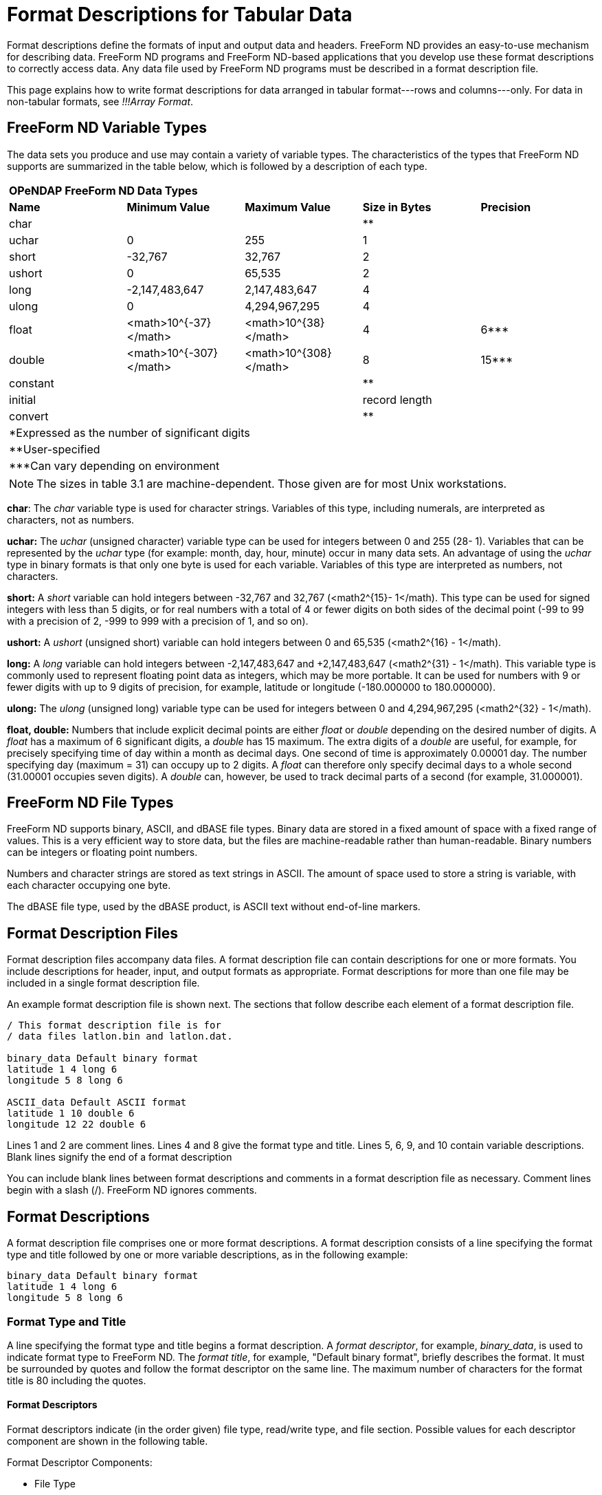:Alexander Porrello <alexporrello@gmail.com>:

[[tblfmt]]
= Format Descriptions for Tabular Data =

Format descriptions define the formats of input and output data and
headers. FreeForm ND provides an easy-to-use mechanism for describing
data. FreeForm ND programs and FreeForm ND-based applications that you
develop use these format descriptions to correctly access data. Any
data file used by FreeForm ND programs must be described in a format
description file.

This page explains how to write format descriptions for data
arranged in tabular format---rows and columns---only. For data in
non-tabular formats, see _!!!Array Format_.


== FreeForm ND Variable Types ==

The data sets you produce and use may contain a variety of variable
types. The characteristics of the types that FreeForm ND supports are
summarized in the table below, which is followed by a
description of each type.

|===
5.1+^| *OPeNDAP FreeForm ND Data Types*
|*Name*   |*Minimum Value*        |*Maximum Value*       |*Size in Bytes* |*Precision*
|char     |                       |                      |**              |
|uchar    |0                      |255                   |1               |
|short    |-32,767                |32,767                |2               |
|ushort   |0                      |65,535                |2               |
|long     |-2,147,483,647         |2,147,483,647         |4               |
|ulong    |0                      |4,294,967,295         |4               |
|float    |<math>10^{-37}</math>  |<math>10^{38}</math>  |4               |6***
|double	  |<math>10^{-307}</math> |<math>10^{308}</math> |8               |15***
|constant |                       |                      |**              |
|initial  |                       |                      |record length   |
|convert  |                       |                      |**              |
5.1+| *Expressed as the number of significant digits
5.1+| **User-specified
5.1+| ***Can vary depending on environment
|===


NOTE: The sizes in table 3.1 are machine-dependent.
Those given are for most Unix workstations.

*char*: The _char_ variable type is used for character strings. Variables of this type, including numerals, are interpreted as characters, not as numbers.

*uchar:* The _uchar_ (unsigned character) variable type can be used for integers between 0 and 255 (28- 1). Variables that can be represented by the _uchar_ type (for example: month, day, hour, minute) occur in many data sets. An advantage of using the _uchar_ type in binary formats is that only one byte is used for each variable. Variables of this type are interpreted as numbers, not characters.

*short:* A _short_ variable can hold integers between -32,767 and 32,767 (&lt;math2^{15}- 1&lt;/math). This type can be used for signed integers with less than 5 digits, or for real numbers with a total of 4 or fewer digits on both sides of the decimal point (-99 to 99 with a precision of 2, -999 to 999 with a precision of 1, and so on).

*ushort:* A _ushort_ (unsigned short) variable can hold integers between 0 and 65,535 (&lt;math2^{16} - 1&lt;/math).

*long:* A _long_ variable can hold integers between -2,147,483,647 and +2,147,483,647 (&lt;math2^{31} - 1&lt;/math). This variable type is commonly used to represent floating point data as integers, which may be more portable. It can be used for numbers with 9 or fewer digits with up to 9 digits of precision, for example, latitude or longitude (-180.000000 to 180.000000).

*ulong:* The _ulong_ (unsigned long) variable type can be used for integers between 0 and 4,294,967,295 (&lt;math2^{32} - 1&lt;/math).

*float, double:* Numbers that include explicit decimal points are either _float_ or _double_ depending on the desired number of digits. A _float_ has a maximum of 6 significant digits, a _double_ has 15 maximum. The extra digits of a _double_ are useful, for example, for precisely specifying time of day within a month as decimal days. One second of time is approximately 0.00001 day. The number specifying day (maximum = 31) can occupy up to 2 digits. A _float_ can therefore only specify decimal days to a whole second (31.00001 occupies seven digits). A _double_ can, however, be used to track decimal parts of a second (for example, 31.000001).

== FreeForm ND File Types ==

FreeForm ND supports binary, ASCII, and dBASE file types. Binary data
are stored in a fixed amount of space with a fixed range of values.
This is a very efficient way to store data, but the files are
machine-readable rather than human-readable. Binary numbers can be
integers or floating point numbers.

Numbers and character strings are stored as text strings in ASCII. The
amount of space used to store a string is variable, with each
character occupying one byte.

The dBASE file type, used by the dBASE product, is ASCII text without
end-of-line markers.


== Format Description Files ==

Format description files accompany data files. A format description
file can contain descriptions for one or more formats. You include
descriptions for header, input, and output formats as appropriate.
Format descriptions for more than one file may be included in a single
format description file.

An example format description file is shown next. The sections that
follow describe each element of a format description file.

----
/ This format description file is for
/ data files latlon.bin and latlon.dat.

binary_data Default binary format
latitude 1 4 long 6
longitude 5 8 long 6

ASCII_data Default ASCII format
latitude 1 10 double 6
longitude 12 22 double 6
----

Lines 1 and 2 are comment lines.  Lines 4 and 8 give the format type and title. Lines 5, 6,
9, and 10 contain variable descriptions.  Blank lines signify the end of a format
description

You can include blank lines between format descriptions and comments
in a format description file as necessary.  Comment lines begin with a
slash (/). FreeForm ND ignores comments.


== Format Descriptions ==

A format description file comprises one or more format descriptions. A
format description consists of a line specifying the format type and
title followed by one or more variable descriptions, as in the
following example:

----
binary_data Default binary format
latitude 1 4 long 6
longitude 5 8 long 6
----

=== Format Type and Title ===

A line specifying the format type and title begins a format
description. A _format descriptor_, for example, _binary_data_, is
used to indicate format type to FreeForm ND. The _format title_, for
example, "Default binary format", briefly describes the format. It
must be surrounded by quotes and follow the format descriptor on the
same line. The maximum number of characters for the format title is 80
including the quotes.


==== Format Descriptors ====

Format descriptors indicate (in the order given) file type, read/write
type, and file section. Possible values for each descriptor component
are shown in the following table.

Format Descriptor Components:

* File Type
** ASCII
** Binary
** dBASE
* Read/Write Type (Optional)
** input
** output
* File Section
** data
** file_header
** record_header
** file_header_seperate*
** record_header_separate*

*The qualifier _separate_ indicates there is a header file separate from the data file.

The components of a format descriptor are separated by underscores
(_). For example, _ASCII_output_data_ indicates that the format
description is for ASCII data in an output file. The order of
descriptors in a format description should reflect the order of format
types in the file. For instance, the descriptor
_ASCII_file_header_ would be listed in the format description
file before _ASCII_data_. The format descriptors you can use in
FreeForm ND are listed in the next table, where _XXX_ stands for
_ASCII_, _binary_, or _dBASE_.  (Example: _XXX_data_
= _ASCII_data_, _binary_data_, or _dBASE_data_.)


Format Descriptors:

* *Data*
** XXX_data
** XXX_input_data
** XXX_output_data
* *Header*
** XXX_file_header
** XXX_file_header_separate
** XXX_record_header
** XXX_record_header_separate
** XXX_input_file_header
** XXX_input_file_header_separate
** XXX_input_record_header
** XXX_input_record_header_separate
** XXX_output_file_header
** XXX_output_file_header_separate
** XXX_output_record_header
** XXX_output_record_header_separate
* *Special*
** Return (lets FreeForm ND skip over end-of-line characters in the data.)
** EOL (a constant indicating an end-of-line character should be inserted in a multi-line record.)

For more information about header formats, see (_!!!Header Formats_).

=== Variable Descriptions ===

A variable description defines the name, start and end column
position, type, and precision for each variable. The fields in a
variable description are separated by white space. Two variable
descriptions are shown below with the fields indicated. Each field is
then described.

Here are two example variable descriptions.  Each one consists of a
name, a start position, and end position, a type, and a precision.

----
latitude    1  10  double  6
longitude  12  22  double  6
----

*Name:*
The variable name is case-sensitive, up to 63 characters long with
no blanks. The variable names in the example are latitude and
longitude. If the same variable is included in more than one format
description within a format description file, its name must be the
same in each format description.


*Start Position:*
The column position where the first character (ASCII) or byte
(binary) of a variable value is placed. The first position is 1, not
0. In the example, the variable latitude is defined to start at
position 1 and longitude at 12.


*End Position:* 
The column position where the last character (ASCII) or byte
(binary) of a variable value is placed. In the example, the variable
latitude is defined to end at position 10 and longitude at 22.


*Type:*
The variable type can be a standard type such as char, float,
double, or a special FreeForm ND type. The type for both variables
in the example is double. See above for
descriptions of supported types.


*Precision:*
Precision defines the number of digits to the right of the decimal
point. For float or double variables, precision only controls the
number of digits printed or displayed to the right of the decimal
point in an ASCII representation. The precision for both variables
in the example is 6.